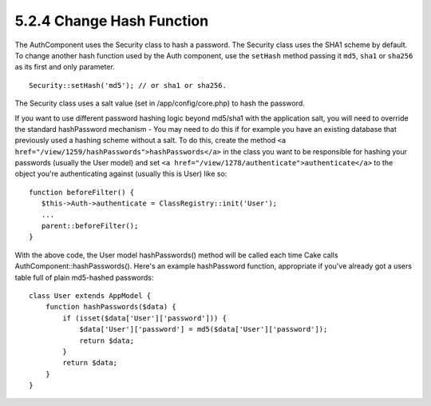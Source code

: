 5.2.4 Change Hash Function
--------------------------

The AuthComponent uses the Security class to hash a password. The
Security class uses the SHA1 scheme by default. To change another
hash function used by the Auth component, use the ``setHash``
method passing it ``md5``, ``sha1`` or ``sha256`` as its first and
only parameter.

::

    Security::setHash('md5'); // or sha1 or sha256. 

The Security class uses a salt value (set in /app/config/core.php)
to hash the password.

If you want to use different password hashing logic beyond md5/sha1
with the application salt, you will need to override the standard
hashPassword mechanism - You may need to do this if for example you
have an existing database that previously used a hashing scheme
without a salt. To do this, create the method
``<a href="/view/1259/hashPasswords">hashPasswords</a>`` in the
class you want to be responsible for hashing your passwords
(usually the User model) and set
``<a href="/view/1278/authenticate">authenticate</a>`` to the
object you're authenticating against (usually this is User) like
so:

::

    function beforeFilter() {
       $this->Auth->authenticate = ClassRegistry::init('User');
       ...
       parent::beforeFilter();
    }

With the above code, the User model hashPasswords() method will be
called each time Cake calls AuthComponent::hashPasswords(). Here's
an example hashPassword function, appropriate if you've already got
a users table full of plain md5-hashed passwords:

::

    class User extends AppModel {
        function hashPasswords($data) {
            if (isset($data['User']['password'])) {
                $data['User']['password'] = md5($data['User']['password']);
                return $data;
            }
            return $data;
        }
    }
